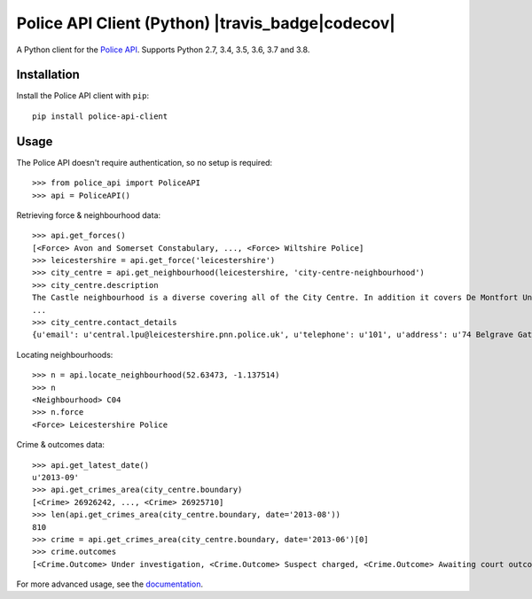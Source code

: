 Police API Client (Python) |travis_badge|codecov|
=========================================

A Python client for the `Police API`_. Supports Python 2.7, 3.4, 3.5, 3.6, 3.7 and
3.8.

Installation
------------

Install the Police API client with ``pip``::

    pip install police-api-client

Usage
-----

The Police API doesn't require authentication, so no setup is required::

    >>> from police_api import PoliceAPI
    >>> api = PoliceAPI()

Retrieving force & neighbourhood data::

    >>> api.get_forces()
    [<Force> Avon and Somerset Constabulary, ..., <Force> Wiltshire Police]
    >>> leicestershire = api.get_force('leicestershire')
    >>> city_centre = api.get_neighbourhood(leicestershire, 'city-centre-neighbourhood')
    >>> city_centre.description
    The Castle neighbourhood is a diverse covering all of the City Centre. In addition it covers De Montfort University, the Univesity of Leicester, Leicester Royal Infirmary, the Leicester Tigers rugby ground and the Clarendon Park and Riverside communities.
    ...
    >>> city_centre.contact_details
    {u'email': u'central.lpu@leicestershire.pnn.police.uk', u'telephone': u'101', u'address': u'74 Belgrave Gate\n, Leicester, LE1 3GG'}

Locating neighbourhoods::

    >>> n = api.locate_neighbourhood(52.63473, -1.137514)
    >>> n
    <Neighbourhood> C04
    >>> n.force
    <Force> Leicestershire Police

Crime & outcomes data::

    >>> api.get_latest_date()
    u'2013-09'
    >>> api.get_crimes_area(city_centre.boundary)
    [<Crime> 26926242, ..., <Crime> 26925710]
    >>> len(api.get_crimes_area(city_centre.boundary, date='2013-08'))
    810
    >>> crime = api.get_crimes_area(city_centre.boundary, date='2013-06')[0]
    >>> crime.outcomes
    [<Crime.Outcome> Under investigation, <Crime.Outcome> Suspect charged, <Crime.Outcome> Awaiting court outcome]

For more advanced usage, see the documentation_.

.. _Police API: https://data.police.uk/docs/
.. _documentation: http://police-api-client-python.readthedocs.org

.. |travis_badge| .. image:: https://travis-ci.com/Sparrow0hawk/police-api-client-python.svg?branch=develop
                     :target: https://travis-ci.com/Sparrow0hawk/police-api-client-python
.. |codecov|      .. image:: https://codecov.io/gh/Sparrow0hawk/police-api-client-python/branch/develop/graph/badge.svg
                     :target: https://codecov.io/gh/Sparrow0hawk/police-api-client-python

